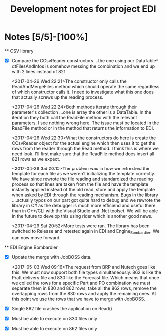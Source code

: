 #+TITLE: Development notes for project EDI
#+DESCRIPTION: All developer notes of the EDI project. This is for developer eyes only and meant to be able to keep train of thought and sanity over the course of development.
#+CATEGORIES: development
#+OPTIONS: toc:nil

* Notes [5/5]-[100%]
  ** CSV library
    - [X] Compare the CCsvReader constructors....the one using our DataTable^ dtFilesAndInfos is
      somehow messing the combination and we end up with 2 lines instead of 821
      :PROPERTIES:
      :File:     CSV.cpp -> CSV.cs
      :Line:     25
      :END:
      <2017-04-26 Wed 22:21>The constructor only calls the ReadAndMergeFiles method which should 
      operate the same regardless of which constructor calls it. I need to investigate what this one 
      does that actually screws up the reading process.

      <2017-04-26 Wed 22:24>Both methods iterate through their parameter's collection ...one is array
      the other is a DataTable. In the iteration they both call the ReadFile method with the relevant
      parameters. I see nothing wrong here. The issue must be located in the ReadFile method or in the
      method that returns the information to EDI.

      <2017-04-26 Wed 22:30>What the constructors do here is create the CCsvReader object for the
      actual engine which then uses it to get the rows from the reader through the Read method. I
      think this is where we need look. I'll first make sure that the ReadFile method does insert all
      821 rows as we expect.
    
      <2017-04-29 Sat 20:15>The problem was in how we refreshed the template for each file as we weren't
      initializing the template correctly. We have since rewrote the file reading and standardized the
      reading process so that lines are taken from the file and have the template instantly applied 
      instead of the old read, store and apply the template when asked by EDI through the reading 
      mechanism. Bugs in the library ....actually typos on our part got quite hard to debug and we 
      rewrote the library in C# as the debugger is much more efficiend and useful there than in C++/CLI
      with the Visual Studio and .Net toolset. We will be able in the future to develop this using
      rider which is another good news.
    
      <2017-04-29 Sat 20:52>More tests were ran. The library has been switched to Release and retested
      again in EDI and Engine_Bombardier. We can now move forward.

  ** EDI Engine Bombardier
    - [X] Update the merge with JobBOSS data.
      :PROPERTIES:
      :METHOD:   MergeJbWithCurrentPartAndPo
      :END:      
      <2017-05-03 Wed 09:16>The request from BRP and Nutech goes like this. We must now support 
      both file types simultaneously. 862 is like the Pratt delivery file and 830 like the Forecast 
      file. Which means that once we colled the rows for a specific Part and PO combination we must 
      separate them in 830 and 862 rows, take all the 862 rows, remove the overlapping rows from 
      the 830 rows and apply the remaining ones. At this point we use the rows that we have to merge
      with JobBOSS.
    - [X] Single 862 file crashes the application on Read()
    - [X] Must be able to execute on 830 files only
    - [X] Must be able to execute on 862 files only

